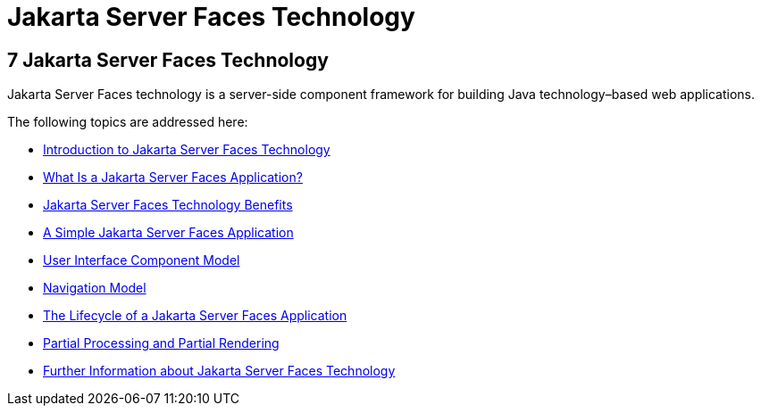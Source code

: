 Jakarta Server Faces Technology
===============================

[[BNAPH]][[javaserver-faces-technology]]

7 Jakarta Server Faces Technology
---------------------------------


Jakarta Server Faces technology is a server-side component framework for
building Java technology–based web applications.

The following topics are addressed here:

* link:jsf-intro001.html#A1073698[Introduction to Jakarta Server Faces
Technology]
* link:jsf-intro002.html#BNAPK[What Is a Jakarta Server Faces Application?]
* link:jsf-intro003.html#BNAPJ[Jakarta Server Faces Technology Benefits]
* link:jsf-intro004.html#GJAAM[A Simple Jakarta Server Faces Application]
* link:jsf-intro005.html#BNAQD[User Interface Component Model]
* link:jsf-intro006.html#BNAQL[Navigation Model]
* link:jsf-intro007.html#BNAQQ[The Lifecycle of a Jakarta Server Faces
Application]
* link:jsf-intro008.html#GKNOJ[Partial Processing and Partial Rendering]
* link:jsf-intro009.html#BNAQY[Further Information about Jakarta Server Faces
Technology]


